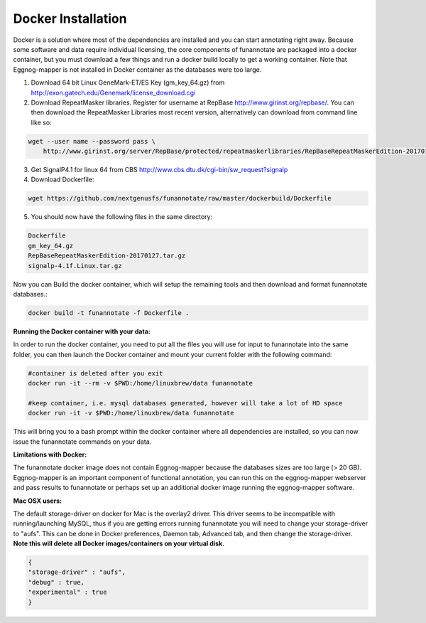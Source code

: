
.. _docker:

Docker Installation
================================
Docker is a solution where most of the dependencies are installed and you can start annotating
right away. Because some software and data require individual licensing, the core components
of funannotate are packaged into a docker container, but you must download a few things and
run a docker build locally to get a working container. Note that Eggnog-mapper is not installed
in Docker container as the databases were too large.

1) Download 64 bit Linux GeneMark-ET/ES Key (gm_key_64.gz) from http://exon.gatech.edu/Genemark/license_download.cgi


2) Download RepeatMasker libraries. Register for username at RepBase http://www.girinst.org/repbase/. You can then download the RepeatMasker Libraries most recent version, alternatively can download from command line like so:

.. code-block:: none

    wget --user name --password pass \
        http://www.girinst.org/server/RepBase/protected/repeatmaskerlibraries/RepBaseRepeatMaskerEdition-20170127.tar.gz
    
3) Get SignalP4.1 for linux 64 from CBS http://www.cbs.dtu.dk/cgi-bin/sw_request?signalp


4) Download Dockerfile:

.. code-block:: none

    wget https://github.com/nextgenusfs/funannotate/raw/master/dockerbuild/Dockerfile

5) You should now have the following files in the same directory:

.. code-block:: none
    
    Dockerfile
    gm_key_64.gz
    RepBaseRepeatMaskerEdition-20170127.tar.gz
    signalp-4.1f.Linux.tar.gz

Now you can Build the docker container, which will setup the remaining tools and then download and format funannotate databases.:

.. code-block:: none

    docker build -t funannotate -f Dockerfile .
    

**Running the Docker container with your data:**

In order to run the docker container, you need to put all the files you will use for input to funannotate into the same folder, you can then launch the Docker container and mount your current folder with the following command:

.. code-block:: none

    #container is deleted after you exit
    docker run -it --rm -v $PWD:/home/linuxbrew/data funannotate
    
    #keep container, i.e. mysql databases generated, however will take a lot of HD space
    docker run -it -v $PWD:/home/linuxbrew/data funannotate

This will bring you to a bash prompt within the docker container where all dependencies are installed, so you can now issue the funannotate commands on your data. 

**Limitations with Docker:**

The funannotate docker image does not contain Eggnog-mapper because the databases sizes are too large (> 20 GB).  Eggnog-mapper is an important component of functional annotation, you can run this on the eggnog-mapper webserver and pass results to funannotate or perhaps set up an additional docker image running the eggnog-mapper software.

**Mac OSX users:**

The default storage-driver on docker for Mac is the overlay2 driver.  This driver seems to be incompatible with running/launching MySQL, thus if you are getting errors running funannotate you will need to change your storage-driver to "aufs".  This can be done in Docker preferences, Daemon tab, Advanced tab, and then change the storage-driver.  **Note this will delete all Docker images/containers on your virtual disk.**

.. code-block:: none

  {
  "storage-driver" : "aufs",
  "debug" : true,
  "experimental" : true
  }